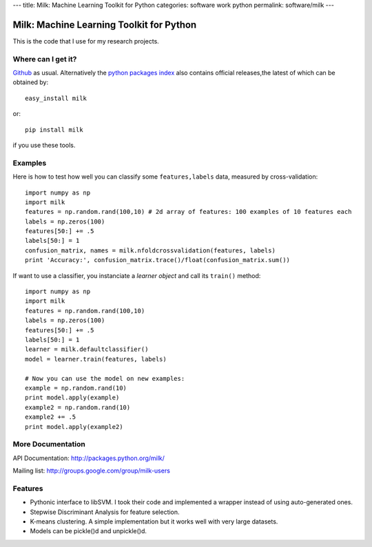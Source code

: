 ---
title: Milk: Machine Learning Toolkit for Python
categories: software work python
permalink: software/milk
---

.. raw:: html

    <a href="http://github.com/luispedro/milk">
        <img style="position: absolute; top: 0; right: 0; border: 0;" src="http://s3.amazonaws.com/github/ribbons/forkme_right_darkblue_121621.png" alt="Fork me on GitHub" />
    </a>

Milk: Machine Learning Toolkit for Python
=========================================

This is the code that I use for my research projects.

Where can I get it?
-------------------

`Github <http://github.com/luispedro/milk/>`_ as usual. Alternatively the
`python packages index <http://pypi.python.org/pypi/milk/>`_ also contains
official releases,the latest of which can be obtained by::

    easy_install milk

or::

    pip install milk

if you use these tools.


Examples
--------

Here is how to test how well you can classify some ``features,labels`` data,
measured by cross-validation::

    import numpy as np
    import milk
    features = np.random.rand(100,10) # 2d array of features: 100 examples of 10 features each
    labels = np.zeros(100)
    features[50:] += .5
    labels[50:] = 1
    confusion_matrix, names = milk.nfoldcrossvalidation(features, labels)
    print 'Accuracy:', confusion_matrix.trace()/float(confusion_matrix.sum())

If want to use a classifier, you instanciate a *learner object* and call its
``train()`` method::

    import numpy as np
    import milk
    features = np.random.rand(100,10)
    labels = np.zeros(100)
    features[50:] += .5
    labels[50:] = 1
    learner = milk.defaultclassifier()
    model = learner.train(features, labels)

    # Now you can use the model on new examples:
    example = np.random.rand(10)
    print model.apply(example)
    example2 = np.random.rand(10)
    example2 += .5
    print model.apply(example2)
    

More Documentation
------------------

API Documentation: `http://packages.python.org/milk/
<http://packages.python.org/milk/>`__

Mailing list: `http://groups.google.com/group/milk-users
<http://groups.google.com/group/milk-users>`__

Features
--------

- Pythonic interface to libSVM. I took their code and implemented a wrapper instead of using auto-generated ones.
- Stepwise Discriminant Analysis for feature selection.
- K-means clustering. A simple implementation but it works well with very large datasets.
- Models can be pickle()d and unpickle()d.
